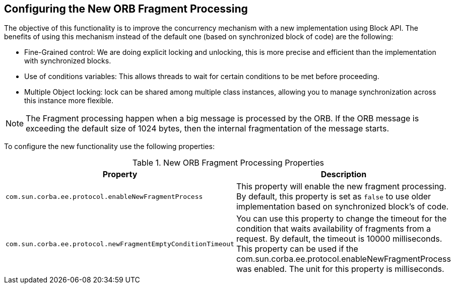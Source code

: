 [[configuring-new-orb-fragment-processing]]
== Configuring the New ORB Fragment Processing

The objective of this functionality is to improve the concurrency mechanism with a new implementation using
Block API. The benefits of using this mechanism instead of the default one (based on synchronized block of code)
are the following:

* Fine-Grained control: We are doing explicit locking and unlocking, this is more precise and efficient than
the implementation with synchronized blocks.
* Use of conditions variables: This allows threads to wait for certain conditions to be met before proceeding.
* Multiple Object locking: lock can be shared among multiple class instances, allowing you to manage synchronization
across this instance more flexible.

NOTE: The Fragment processing happen when a big message is processed by the ORB. If the ORB message is exceeding the default size of 1024 bytes, then the internal fragmentation of the message starts.

To configure the new functionality use the following properties:

.New ORB Fragment Processing Properties
|===
|Property |Description

| `com.sun.corba.ee.protocol.enableNewFragmentProcess`
| This property will enable the new fragment processing. By default, this property is set as `false` to use older implementation based on synchronized block's of code.

| `com.sun.corba.ee.protocol.newFragmentEmptyConditionTimeout`
| You can use this property to change the timeout for the condition that waits availability of fragments from a request. By default, the timeout is 10000 milliseconds. This property can be used if the com.sun.corba.ee.protocol.enableNewFragmentProcess was enabled. The unit for this property is milliseconds.

|===